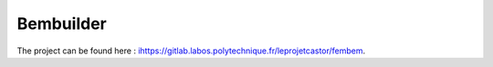 .. _label-bembuilder:

Bembuilder 
==========

The project can be found here : `<ihttps://gitlab.labos.polytechnique.fr/leprojetcastor/fembem>`_.

